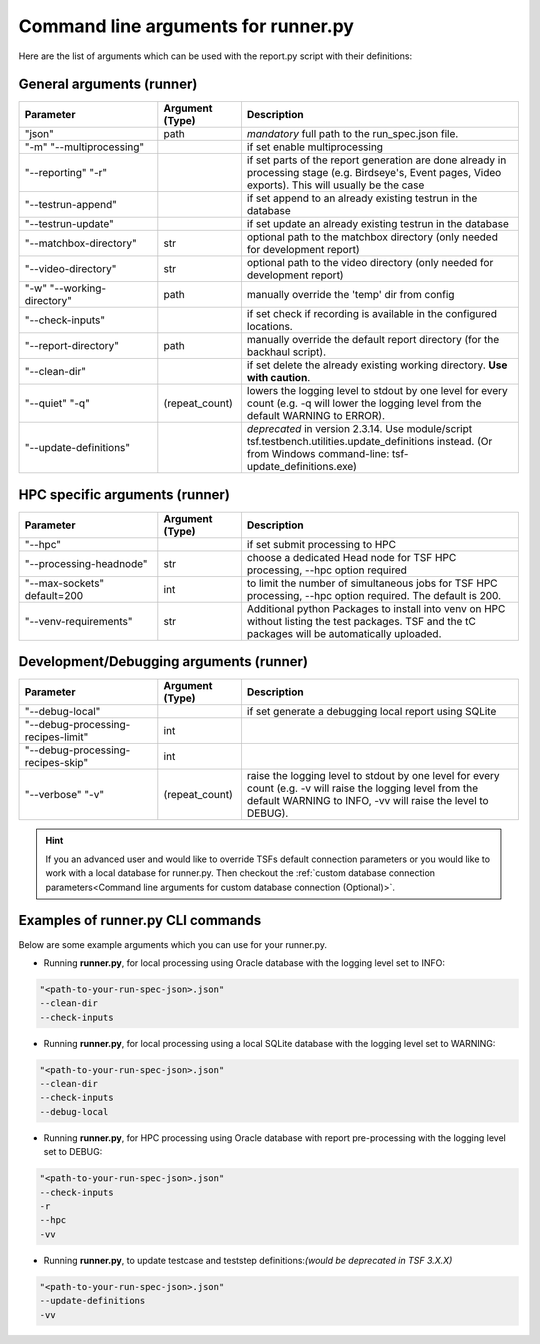 Command line arguments for runner.py
####################################

Here are the list of arguments which can be used with the report.py script with their definitions:

General arguments (runner)
**************************

.. list-table::
    :widths: 25 15 50
    :header-rows: 1

    * - Parameter
      - Argument (Type)
      - Description

    * - "json"
      - path
      - *mandatory* full path to the run_spec.json file.

    * - "-m" "\-\-multiprocessing"
      - 
      - if set enable multiprocessing

    * - "\-\-reporting" "-r"
      - 
      - if set parts of the report generation are done already in processing stage (e.g. Birdseye's, Event pages, Video exports).
        This will usually be the case

    * - "\-\-testrun-append"
      - 
      - if set append to an already existing testrun in the database

    * - "\-\-testrun-update"
      - 
      - if set update an already existing testrun in the database

    * - "\-\-matchbox-directory"
      - str
      - optional path to the matchbox directory (only needed for development report)

    * - "\-\-video-directory"
      - str
      - optional path to the video directory (only needed for development report)

    * - "-w" "\-\-working-directory"
      - path
      - manually override the 'temp' dir from config

    * - "\-\-check-inputs"
      - 
      - if set check if recording is available in the configured locations.

    * - "\-\-report-directory"
      - path
      - manually override the default report directory (for the backhaul script).

    * - "\-\-clean-dir"
      - 
      - if set delete the already existing working directory. **Use with caution**.

    * - "\-\-quiet" "-q"
      - (repeat_count)
      - lowers the logging level to stdout by one level for every count (e.g. -q will lower the logging level from the default WARNING to ERROR).

    * - "\-\-update-definitions"
      - 
      - *deprecated* in version 2.3.14. Use module/script tsf.testbench.utilities.update_definitions instead. (Or from Windows command-line: tsf-update_definitions.exe)

HPC specific arguments (runner)
*******************************

.. list-table::
    :widths: 25 15 50
    :header-rows: 1

    * - Parameter
      - Argument (Type)
      - Description

    * - "\-\-hpc"
      - 
      - if set submit processing to HPC

    * - "\-\-processing-headnode"
      - str
      - choose a dedicated Head node for TSF HPC processing, \-\-hpc option required

    * - "\-\-max-sockets" default=200
      - int
      - to limit the number of simultaneous jobs for TSF HPC processing, \-\-hpc option required. The default is 200.

    * - "\-\-venv-requirements"
      - str
      - Additional python Packages to install into venv on HPC without listing the test packages. TSF and the tC packages will be automatically uploaded.

Development/Debugging arguments (runner)
****************************************

.. list-table::
    :widths: 25 15 50
    :header-rows: 1

    * - Parameter
      - Argument (Type)
      - Description

    * - "\-\-debug-local"
      - 
      - if set generate a debugging local report using SQLite

    * - "\-\-debug-processing-recipes-limit"
      - int
      -

    * - "\-\-debug-processing-recipes-skip"
      - int
      -

    * - "\-\-verbose" "-v"
      - (repeat_count)
      - raise the logging level to stdout by one level for every count (e.g. -v will raise the logging level from the default WARNING to INFO, -vv will raise the level to DEBUG).



.. hint::
    If you an advanced user and would like to override TSFs default connection parameters or you would like to work with a local database for runner.py.
    Then checkout the :ref:`custom database connection parameters<Command line arguments for custom database connection (Optional)>`.


Examples of runner.py CLI commands
**********************************

Below are some example arguments which you can use for your runner.py.

* Running **runner.py**, for local processing using Oracle database with the logging level set to INFO:

.. code-block:: bash

    "<path-to-your-run-spec-json>.json"
    --clean-dir
    --check-inputs

* Running **runner.py**, for local processing using a local SQLite database with the logging level set to WARNING:

.. code-block:: bash

    "<path-to-your-run-spec-json>.json"
    --clean-dir
    --check-inputs
    --debug-local

* Running **runner.py**, for HPC processing using Oracle database with report pre-processing with the logging level set to DEBUG:

.. code-block:: bash

    "<path-to-your-run-spec-json>.json"
    --check-inputs
    -r
    --hpc
    -vv

* Running **runner.py**, to update testcase and teststep definitions:*(would be deprecated in TSF 3.X.X)*

.. code-block:: bash

    "<path-to-your-run-spec-json>.json"
    --update-definitions
    -vv